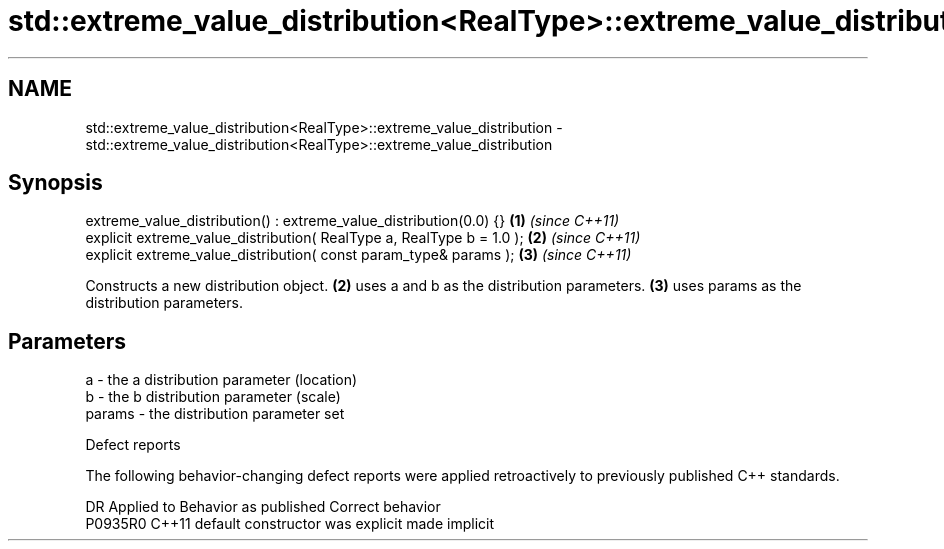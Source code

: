 .TH std::extreme_value_distribution<RealType>::extreme_value_distribution 3 "2020.03.24" "http://cppreference.com" "C++ Standard Libary"
.SH NAME
std::extreme_value_distribution<RealType>::extreme_value_distribution \- std::extreme_value_distribution<RealType>::extreme_value_distribution

.SH Synopsis
   extreme_value_distribution() : extreme_value_distribution(0.0) {}    \fB(1)\fP \fI(since C++11)\fP
   explicit extreme_value_distribution( RealType a, RealType b = 1.0 ); \fB(2)\fP \fI(since C++11)\fP
   explicit extreme_value_distribution( const param_type& params );     \fB(3)\fP \fI(since C++11)\fP

   Constructs a new distribution object. \fB(2)\fP uses a and b as the distribution parameters. \fB(3)\fP uses params as the distribution parameters.

.SH Parameters

   a      - the a distribution parameter (location)
   b      - the b distribution parameter (scale)
   params - the distribution parameter set

  Defect reports

   The following behavior-changing defect reports were applied retroactively to previously published C++ standards.

     DR    Applied to      Behavior as published       Correct behavior
   P0935R0 C++11      default constructor was explicit made implicit
